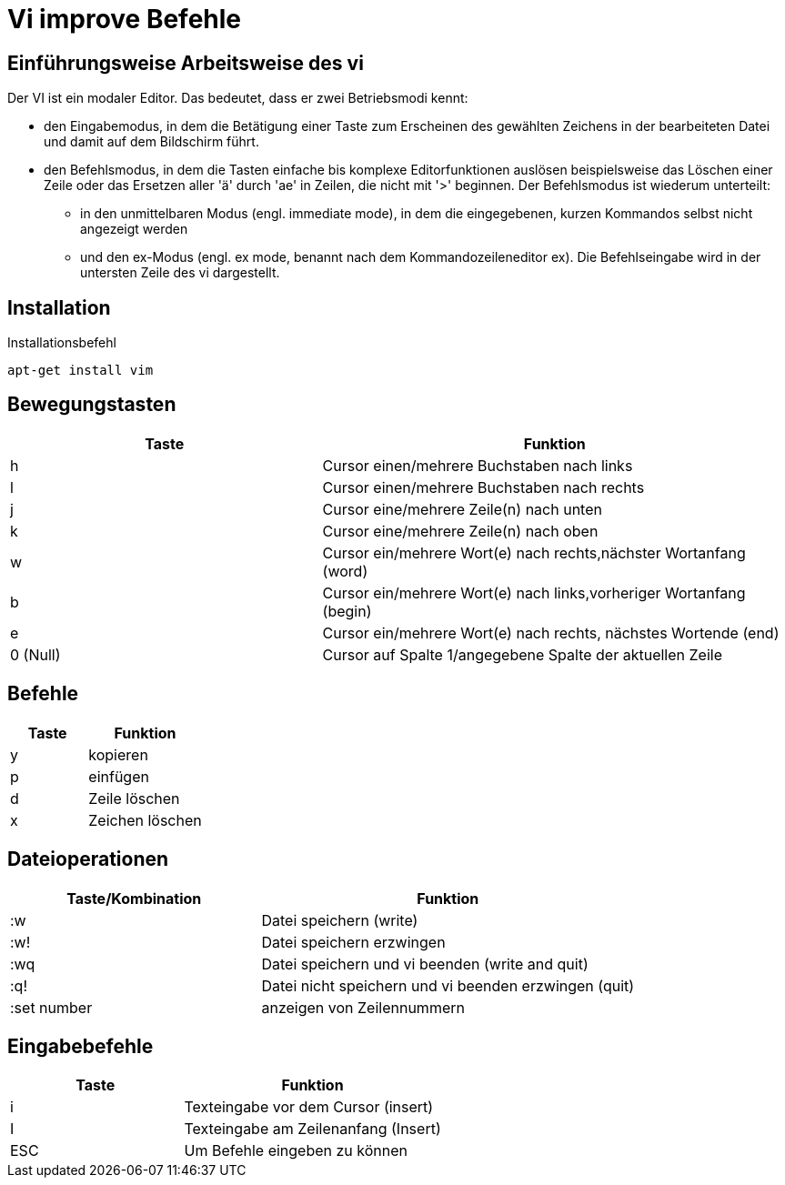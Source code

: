 = Vi improve Befehle

== Einführungsweise Arbeitsweise des vi

Der VI ist ein modaler Editor. Das bedeutet, dass er zwei Betriebsmodi kennt:

* den Eingabemodus, in dem die Betätigung einer Taste zum Erscheinen des gewählten Zeichens in der bearbeiteten Datei und damit auf dem Bildschirm führt.

* den Befehlsmodus, in dem die Tasten einfache bis komplexe Editorfunktionen auslösen beispielsweise das Löschen einer Zeile oder das Ersetzen aller 'ä' durch 'ae' in Zeilen, die nicht mit '>' beginnen. Der Befehlsmodus ist wiederum unterteilt:

** in den unmittelbaren Modus (engl. immediate mode), in dem die eingegebenen, kurzen Kommandos selbst nicht angezeigt werden

** und den ex-Modus (engl. ex mode, benannt nach dem Kommandozeileneditor ex). Die Befehlseingabe wird in der untersten Zeile des vi dargestellt.

== Installation
[bash,source]
.Installationsbefehl
----
apt-get install vim
----

== Bewegungstasten
[width="100%",cols="<40,<60",options="header"]
|===

|Taste
|Funktion

|h 
|Cursor einen/mehrere Buchstaben nach links

|l
|Cursor einen/mehrere Buchstaben nach rechts

|j
|Cursor eine/mehrere Zeile(n) nach unten

|k
|Cursor eine/mehrere Zeile(n) nach oben

|w
|Cursor ein/mehrere Wort(e) nach rechts,nächster Wortanfang (word)

|b
|Cursor ein/mehrere Wort(e) nach links,vorheriger Wortanfang (begin)

|e
|Cursor ein/mehrere Wort(e) nach rechts, nächstes Wortende (end)

|0 (Null)
|Cursor auf Spalte 1/angegebene Spalte der aktuellen Zeile
|===

== Befehle 

[width="100%",cols="<40,<60",options="header"]
|===

|Taste
|Funktion

|y 
|kopieren 

|p  
|einfügen 

|d
|Zeile löschen 

|x 
|Zeichen löschen

|===

== Dateioperationen

[width="100%",cols="<40,<60",options="header"]
|===
| Taste/Kombination
| Funktion

|  :w
|  Datei speichern (write)

|  :w!
|  Datei speichern erzwingen

|  :wq
|  Datei speichern und vi beenden (write and quit)

|  :q!
|  Datei nicht speichern und vi beenden erzwingen (quit)



|  :set number
|  anzeigen von Zeilennummern
|===

== Eingabebefehle
[width="100%",cols="<40,<60",options="header"]
|===
|  Taste
|  Funktion

|  i
|  Texteingabe vor dem Cursor (insert)

|  I
|  Texteingabe am Zeilenanfang (Insert)

|  ESC 
|  Um Befehle eingeben zu können
|===



